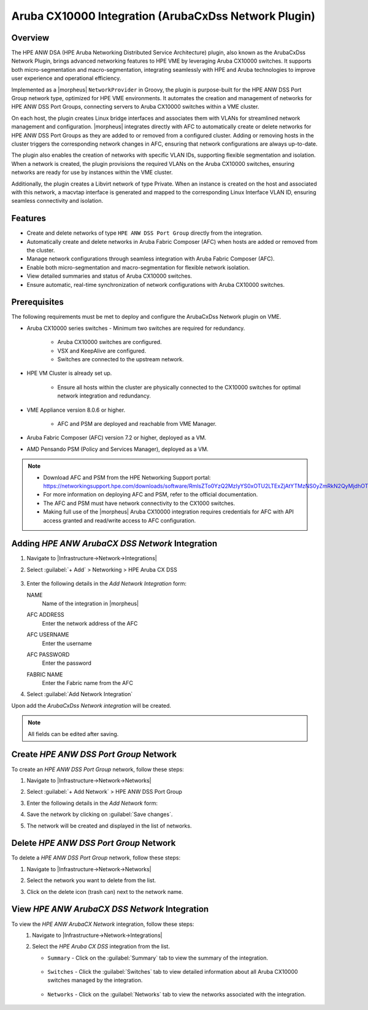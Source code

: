 Aruba CX10000 Integration (ArubaCxDss Network Plugin)
-----------------------------------------------------

Overview
^^^^^^^^
The HPE ANW DSA (HPE Aruba Networking Distributed Service Architecture) plugin, also known as the ArubaCxDss Network Plugin, brings advanced networking features to HPE VME by leveraging Aruba CX10000 switches.
It supports both micro-segmentation and macro-segmentation, integrating seamlessly with HPE and Aruba technologies to improve user experience and operational efficiency.

Implemented as a |morpheus| ``NetworkProvider`` in Groovy, the plugin is purpose-built for the HPE ANW DSS Port Group network type, optimized for HPE VME environments.
It automates the creation and management of networks for HPE ANW DSS Port Groups, connecting servers to Aruba CX10000 switches within a VME cluster.

On each host, the plugin creates Linux bridge interfaces and associates them with VLANs for streamlined network management and configuration.
|morpheus| integrates directly with AFC to automatically create or delete networks for HPE ANW DSS Port Groups as they are added to or removed from a configured cluster.
Adding or removing hosts in the cluster triggers the corresponding network changes in AFC, ensuring that network configurations are always up-to-date.

The plugin also enables the creation of networks with specific VLAN IDs, supporting flexible segmentation and isolation.
When a network is created, the plugin provisions the required VLANs on the Aruba CX10000 switches, ensuring networks are ready for use by instances within the VME cluster.

Additionally, the plugin creates a Libvirt network of type Private.
When an instance is created on the host and associated with this network, a macvtap interface is generated and mapped to the corresponding Linux Interface VLAN ID, ensuring seamless connectivity and isolation.

Features
^^^^^^^^
* Create and delete networks of type ``HPE ANW DSS Port Group`` directly from the integration.
* Automatically create and delete networks in Aruba Fabric Composer (AFC) when hosts are added or removed from the cluster.
* Manage network configurations through seamless integration with Aruba Fabric Composer (AFC).
* Enable both micro-segmentation and macro-segmentation for flexible network isolation.
* View detailed summaries and status of Aruba CX10000 switches.
* Ensure automatic, real-time synchronization of network configurations with Aruba CX10000 switches.

Prerequisites
^^^^^^^^^^^^^
The following requirements must be met to deploy and configure the ArubaCxDss Network plugin on VME.

* Aruba CX10000 series switches - Minimum two switches are required for redundancy.

    - Aruba CX10000 switches are configured.
    - VSX and KeepAlive are configured.
    - Switches are connected to the upstream network.

* HPE VM Cluster is already set up.

    - Ensure all hosts within the cluster are physically connected to the CX10000 switches for optimal network integration and redundancy.

* VME Appliance version 8.0.6 or higher.

    - AFC and PSM are deployed and reachable from VME Manager.

* Aruba Fabric Composer (AFC) version 7.2 or higher, deployed as a VM.

* AMD Pensando PSM (Policy and Services Manager), deployed as a VM.

.. note::
 - Download AFC and PSM from the HPE Networking Support portal: https://networkingsupport.hpe.com/downloads/software/RmlsZTo0YzQ2MzIyYS0xOTU2LTExZjAtYTMzNS0yZmRkN2QyMjdhOTY%3D
 - For more information on deploying AFC and PSM, refer to the official documentation.
 - The AFC and PSM must have network connectivity to the CX1000 switches.
 - Making full use of the |morpheus| Aruba CX10000 integration requires credentials for AFC with API access granted and read/write access to AFC configuration.

Adding `HPE ANW ArubaCX DSS Network` Integration
^^^^^^^^^^^^^^^^^^^^^^^^^^^^^^^^^^^^^^^^^^^^^^^^
#. Navigate to |Infrastructure->Network->Integrations|
#. Select :guilabel:`+ Add` > Networking > HPE Aruba CX DSS

    .. image:: /images/integration_guides/networking/arubacxdss/1_add_network_integration.png
      :width: 60%

#. Enter the following details in the `Add Network Integration` form:

   NAME
    Name of the integration in |morpheus|
   AFC ADDRESS
    Enter the network address of the AFC
   AFC USERNAME
    Enter the username
   AFC PASSWORD
    Enter the password
   FABRIC NAME
    Enter the Fabric name from the AFC

    .. image:: /images/integration_guides/networking/arubacxdss/2_create_network_integration.png
      :width: 40%

#. Select :guilabel:`Add Network Integration`

Upon add the `ArubaCxDss Network integration` will be created.

.. NOTE:: All fields can be edited after saving.

Create `HPE ANW DSS Port Group` Network
^^^^^^^^^^^^^^^^^^^^^^^^^^^^^^^^^^^^^^^
To create an `HPE ANW DSS Port Group` network, follow these steps:

#. Navigate to |Infrastructure->Network->Networks|
#. Select :guilabel:`+ Add Network` > HPE ANW DSS Port Group

   .. image:: /images/integration_guides/networking/arubacxdss/3.1_add_network.png
     :width: 40%

#. Enter the following details in the `Add Network` form:

   .. image:: /images/integration_guides/networking/arubacxdss/3.2_add_network.png
     :width: 40%

#. Save the network by clicking on :guilabel:`Save changes`.

   .. image:: /images/integration_guides/networking/arubacxdss/3.3_add_network.png
     :width: 40%

#. The network will be created and displayed in the list of networks.

   .. image:: /images/integration_guides/networking/arubacxdss/3.4_network_created.png
     :width: 60%

Delete `HPE ANW DSS Port Group` Network
^^^^^^^^^^^^^^^^^^^^^^^^^^^^^^^^^^^^^^^
To delete a `HPE ANW DSS Port Group` network, follow these steps:

#. Navigate to |Infrastructure->Network->Networks|
#. Select the network you want to delete from the list.
#. Click on the delete icon (trash can) next to the network name.

   .. image:: /images/integration_guides/networking/arubacxdss/4_delete_network.png
     :width: 60%

View `HPE ANW ArubaCX DSS Network` Integration
^^^^^^^^^^^^^^^^^^^^^^^^^^^^^^^^^^^^^^^^^^^^^^
To view the `HPE ANW ArubaCX Network` integration, follow these steps:
 #. Navigate to |Infrastructure->Network->Integrations|
 #. Select the `HPE Aruba CX DSS` integration from the list.

    .. image:: /images/integration_guides/networking/arubacxdss/5.1_list_network_integrations.png
        :width: 60%

    - ``Summary`` - Click on the :guilabel:`Summary` tab to view the summary of the integration.

        .. image:: /images/integration_guides/networking/arubacxdss/5.2_view_integration_summary.png
            :width: 60%

    - ``Switches`` - Click the :guilabel:`Switches` tab to view detailed information about all Aruba CX10000 switches managed by the integration.

        .. image:: /images/integration_guides/networking/arubacxdss/5.3_view_integration_details.png
            :width: 60%

    - ``Networks`` - Click on the :guilabel:`Networks` tab to view the networks associated with the integration.

        .. image:: /images/integration_guides/networking/arubacxdss/5.4_view_integration_networks.png
            :width: 60%
